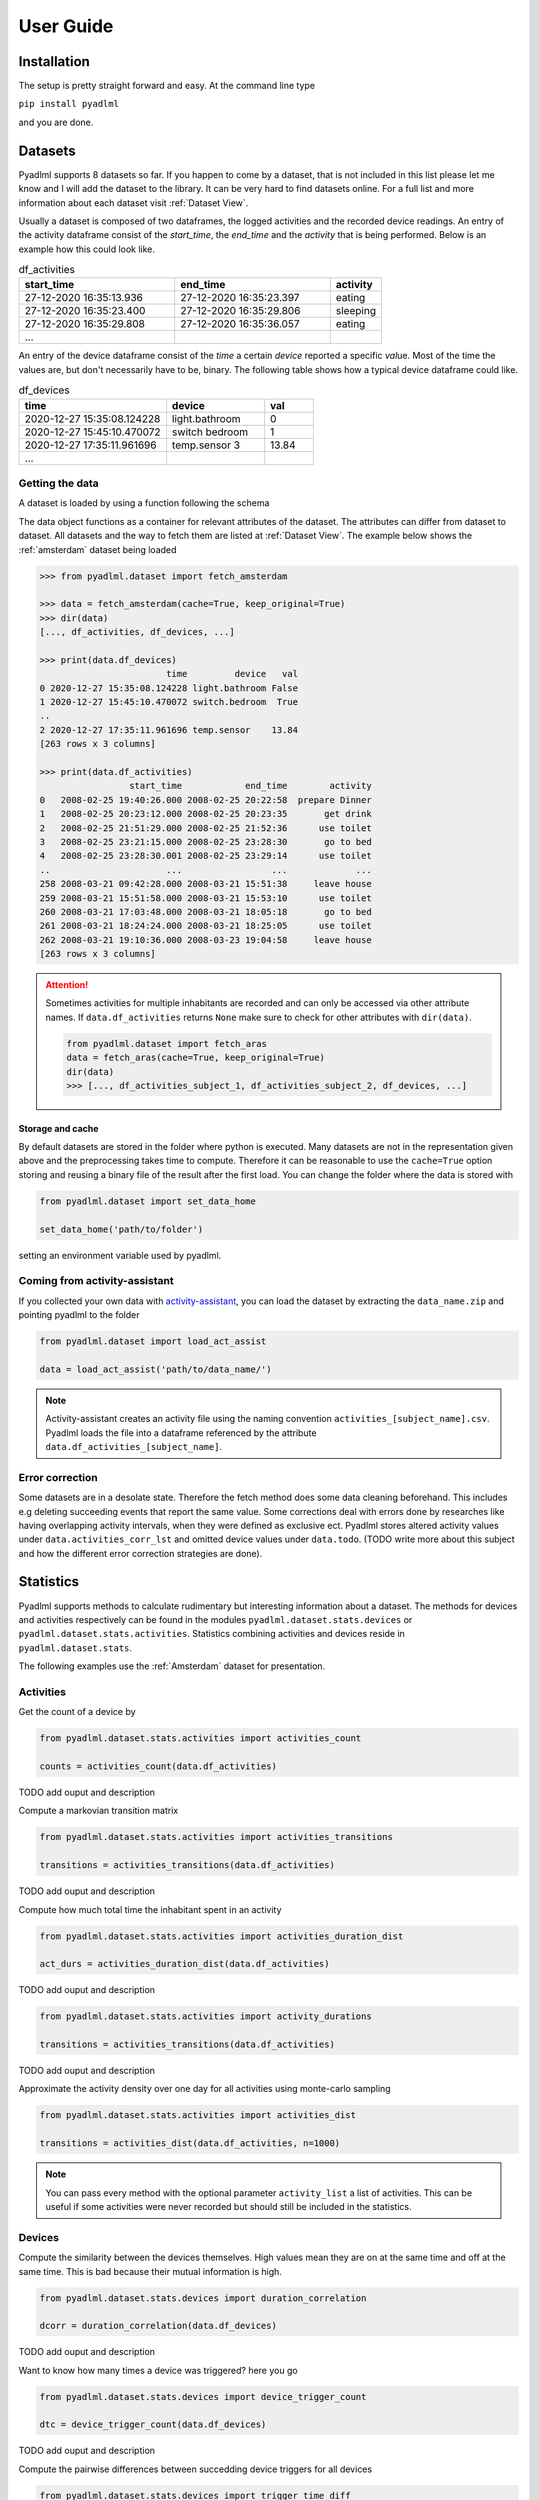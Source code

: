 User Guide
==========

Installation
------------
The setup is pretty straight forward and easy.
At the command line type

``pip install pyadlml``

and you are done.

.. _Dataset user guide:

Datasets
--------
Pyadlml supports 8 datasets so far. If you happen to come by a dataset, that is not included in this list
please let me know and I will add the dataset to the library. It can be very hard to find datasets online.
For a full list and more information about each dataset visit :ref:`Dataset View`.

Usually a dataset is composed of two dataframes, the logged activities and the recorded device readings.
An entry of the activity dataframe consist of the *start_time*, the *end_time*  and the *activity*
that is being performed. Below is an example how this could look like.

.. csv-table:: df_activities
   :header: "start_time", "end_time", "activity"
   :widths: 30, 30, 10

    27-12-2020 16:35:13.936,27-12-2020 16:35:23.397,eating
    27-12-2020 16:35:23.400,27-12-2020 16:35:29.806,sleeping
    27-12-2020 16:35:29.808,27-12-2020 16:35:36.057,eating
    ...

An entry of the device dataframe consist of the *time* a certain *device* reported a
specific *val*\ue. Most of the time the values are, but don't necessarily have to be, binary. The following table
shows how a typical device dataframe could like.

.. csv-table:: df_devices
   :header: "time", "device", "val"
   :widths: 30, 20, 10

    2020-12-27 15:35:08.124228,light.bathroom,0
    2020-12-27 15:45:10.470072,switch bedroom,1
    2020-12-27 17:35:11.961696,temp.sensor 3,13.84
    ...


Getting the data
~~~~~~~~~~~~~~~~

A dataset is loaded by using a function following the schema

.. py:function:: pyadlml.dataset.fetch_datasetname(cache=True, keep_original=True)

   Returns a data object possessing the attributes *df_activities* and *df_devices*



The data object functions as a container for relevant attributes of the dataset. The attributes can differ
from dataset to dataset. All datasets and the way to fetch them are listed at :ref:`Dataset View`.
The example below shows the :ref:`amsterdam` dataset being loaded

.. code:: python

    >>> from pyadlml.dataset import fetch_amsterdam

    >>> data = fetch_amsterdam(cache=True, keep_original=True)
    >>> dir(data)
    [..., df_activities, df_devices, ...]

    >>> print(data.df_devices)
                            time         device   val
    0 2020-12-27 15:35:08.124228 light.bathroom False
    1 2020-12-27 15:45:10.470072 switch.bedroom  True
    ..
    2 2020-12-27 17:35:11.961696 temp.sensor    13.84
    [263 rows x 3 columns]

    >>> print(data.df_activities)
                     start_time            end_time        activity
    0   2008-02-25 19:40:26.000 2008-02-25 20:22:58  prepare Dinner
    1   2008-02-25 20:23:12.000 2008-02-25 20:23:35       get drink
    2   2008-02-25 21:51:29.000 2008-02-25 21:52:36      use toilet
    3   2008-02-25 23:21:15.000 2008-02-25 23:28:30       go to bed
    4   2008-02-25 23:28:30.001 2008-02-25 23:29:14      use toilet
    ..                      ...                 ...             ...
    258 2008-03-21 09:42:28.000 2008-03-21 15:51:38     leave house
    259 2008-03-21 15:51:58.000 2008-03-21 15:53:10      use toilet
    260 2008-03-21 17:03:48.000 2008-03-21 18:05:18       go to bed
    261 2008-03-21 18:24:24.000 2008-03-21 18:25:05      use toilet
    262 2008-03-21 19:10:36.000 2008-03-23 19:04:58     leave house
    [263 rows x 3 columns]


.. attention::
    Sometimes activities for multiple inhabitants are recorded and can only be accessed via other
    attribute names. If ``data.df_activities`` returns ``None`` make sure to check for other attributes
    with ``dir(data)``.

    .. code:: python

        from pyadlml.dataset import fetch_aras
        data = fetch_aras(cache=True, keep_original=True)
        dir(data)
        >>> [..., df_activities_subject_1, df_activities_subject_2, df_devices, ...]

Storage and cache
^^^^^^^^^^^^^^^^^

By default datasets are stored in the folder where python is executed. Many datasets are not
in the representation given above and the preprocessing takes time to compute. Therefore it can
be reasonable to use the ``cache=True`` option storing and reusing a binary file of the result after the first load.
You can change the folder where the data is stored with

.. code:: python

    from pyadlml.dataset import set_data_home

    set_data_home('path/to/folder')

setting an environment variable used by pyadlml.

Coming from activity-assistant
~~~~~~~~~~~~~~~~~~~~~~~~~~~~~~
If you collected your own data with `activity-assistant`_, you can load the dataset
by extracting the ``data_name.zip`` and pointing pyadlml to the folder

.. code:: python

    from pyadlml.dataset import load_act_assist

    data = load_act_assist('path/to/data_name/')

.. note::
    Activity-assistant creates an activity file using the naming convention ``activities_[subject_name].csv``.
    Pyadlml loads the file into a dataframe referenced by the attribute ``data.df_activities_[subject_name]``.


Error correction
~~~~~~~~~~~~~~~~
Some datasets are in a desolate state. Therefore the fetch method does some data cleaning beforehand.
This includes e.g deleting succeeding events that report the same value. Some corrections deal with errors
done by researches like having overlapping activity intervals, when they were defined as exclusive ect. Pyadlml
stores altered activity values under ``data.activities_corr_lst`` and omitted device values under ``data.todo``.
(TODO write more about this subject and how the different error correction strategies are done).

Statistics
----------
Pyadlml supports methods to calculate rudimentary but interesting information about a dataset. The methods for devices
and activities respectively can be found in the modules ``pyadlml.dataset.stats.devices`` or  ``pyadlml.dataset.stats.activities``.
Statistics combining activities and devices reside in ``pyadlml.dataset.stats``.

The following examples use the :ref:`Amsterdam` dataset for presentation.

Activities
~~~~~~~~~~

Get the count of a device by

.. code:: python

    from pyadlml.dataset.stats.activities import activities_count

    counts = activities_count(data.df_activities)

TODO add ouput and description

Compute a markovian transition matrix

.. code:: python

    from pyadlml.dataset.stats.activities import activities_transitions

    transitions = activities_transitions(data.df_activities)

TODO add ouput and description

Compute how much total time the inhabitant spent in an activity

.. code:: python

    from pyadlml.dataset.stats.activities import activities_duration_dist

    act_durs = activities_duration_dist(data.df_activities)

TODO add ouput and description

.. code:: python

    from pyadlml.dataset.stats.activities import activity_durations

    transitions = activities_transitions(data.df_activities)

TODO add ouput and description

Approximate the activity density over one day for all activities using monte-carlo sampling

.. code:: python

    from pyadlml.dataset.stats.activities import activities_dist

    transitions = activities_dist(data.df_activities, n=1000)

.. note::
    You can pass every method with the optional parameter ``activity_list`` a list of activities. This
    can be useful if some activities were never recorded but should still be included in the statistics.

Devices
~~~~~~~
Compute the similarity between the devices themselves. High values mean they are on at the
same time and off at the same time. This is bad because their mutual information is high.

.. code:: python

    from pyadlml.dataset.stats.devices import duration_correlation

    dcorr = duration_correlation(data.df_devices)

TODO add ouput and description

Want to know how many times a device was triggered? here you go

.. code:: python

    from pyadlml.dataset.stats.devices import device_trigger_count

    dtc = device_trigger_count(data.df_devices)

TODO add ouput and description

Compute the pairwise differences between succedding device triggers for all devices

.. code:: python

    from pyadlml.dataset.stats.devices import trigger_time_diff

    tdf = trigger_time_diff(data.df_devices)

TODO add ouput and description

Compute the amount of triggers for a selected time resolution integrated to one day

.. code:: python

    from pyadlml.dataset.stats.devices import device_triggers_one_day

    tdf = device_triggers_one_day(data.df_devices, t_res='1h')

TODO add ouput and description

Compute for a certain time window how much devices trigger in that same window. Is
a way to show temporal relationships between devices

.. code:: python

    from pyadlml.dataset.stats.devices import device_tcorr

    tdf = device_tcorr(data.df_devices, t_res='1h')

TODO add ouput and description

Compute the time and the proportion a device was on or off

.. code:: python

    from pyadlml.dataset.stats.devices import devices_on_off_stats

    tdf = devices_on_off_stats(data.df_devices)

Activites and devices
~~~~~~~~~~~~~~~~~~~~~
blabla


Visualizations
--------------

Most of the plots visualize the statistics from above. The methods for devices and activities
can be found in the modules ``pyadlml.dataset.plot.devices`` or  ``pyadlml.dataset.plot.activities``. Visualizations
combining activities and devices reside in ``pyadlml.dataset.plot``.

Activities
~~~~~~~~~~

TODO add visualization for activities

Devices
~~~~~~~

TODO add visualization for devices

Theming
~~~~~~~

There are global options to set the color and colormaps of the plots.

.. code:: python

    from pyadlml.dataset import set_primary_color, set_secondary_color

    set_primary_color("#1234567")
    set_secondary_color("#1234567")

You can set global values for diverging and converging colormaps.

.. code:: python

    from pyadlml.dataset import set_converging_cmap, set_diverging_cmap

    set_primary_color()


Representations
---------------
Besides plotting there is not much we can do with the data as it is. So lets turn it into
formats digestible by models. Pyadlml supports three discrete and one image representation of the timeseries.
The overall procedure is transforming the device dataframe into a specific representation and than labeling
the new representation with activities:

.. code:: python

    from pyadlml.preprocessing import SomeEncoder, LabelEncoder

    rep_enc = SomeEncoder(rep='some_representation', *args)
    enc_devs = rep_enc.fit(data.df_devices)

    lbl_enc = LabelEncoder(data.df_activities, *args)
    enc_lbls = lbl_enc.fit(rep_enc)

    X = enc_devs.values
    y = enc_lbls.values

For now all representations regard only devices that are binary, meaning that they either have the state
``False`` for *off/0* or ``True`` for *on/1*. All representation assume a datapoint as binary vector

.. math::
    x_t = \begin{bmatrix} 1 & 0 & ... & 1\end{bmatrix}^T


representing the state of the smart home at a given point *t* in time. Each field corresponds to
the representation of a specific devices.

Raw
~~~

.. image:: images/raw.svg
   :height: 300px
   :width: 500 px
   :scale: 90 %
   :alt: alternate text
   :align: center

The raw representation is an ordered sequence of binary vectors, where the binary
vector represent the state of the smart home at a given point *t* in time.

.. image:: images/raw_matrix.svg
   :height: 300px
   :width: 500 px
   :scale: 60 %
   :alt: alternate text
   :align: center

Create a raw representation from your data by

.. code:: python

    from pyadlml.preprocessing import DiscreteEncoder, LabelEncoder

    raw = DiscreteEncoder(rep='raw').fit_transform(data.df_devices)
    labels = LabelEncoder(raw).fit_transform(data.df_activities)

    X = raw.values
    y = labels.values

Changepoint
~~~~~~~~~~~

.. image:: images/cp.svg
   :height: 300px
   :width: 500 px
   :scale: 90 %
   :alt: alternate text
   :align: center


The changepoint representation is a ordered sequence of binary vectors. Each field in the vector
corresponds to a device. A field is only "on" when the device changes its state. This representation
tries to capture the notion that device triggers may convey more information about the activity than
the state of the smart home.

.. image:: images/cp_matrix.svg
   :height: 300px
   :width: 500 px
   :scale: 60 %
   :alt: alternate text
   :align: center

The changepoint representation can be loaded by passing the right keyword to the ``rep`` argument

.. code:: python

    from pyadlml.preprocessing import DiscreteEncoder, LabelEncoder

    raw = DiscreteEncoder(rep='changepoint').fit_transform(data.df_devices)
    labels = LabelEncoder(raw).fit_transform(data.df_activities)

    X = raw.values
    y = labels.values

LastFired
~~~~~~~~~

.. image:: images/lf.svg
   :height: 300px
   :width: 500 px
   :scale: 90 %
   :alt: alternate text
   :align: center


The changepoint representation is a ordered sequence of binary vectors. Each field in the vector
corresponds to a device. A field is only "on" for the device that changed its state last.

.. image:: images/lf_matrix.svg
   :height: 300px
   :width: 500 px
   :scale: 60 %
   :alt: alternate text
   :align: center

Here is a code example to load the last fired representation

.. code:: python

    from pyadlml.preprocessing import DiscreteEncoder, LabelEncoder

    raw = DiscreteEncoder(rep='last_fired').fit_transform(data.df_devices)
    labels = LabelEncoder(raw).fit_transform(data.df_activities)

    X = raw.values
    y = labels.values

i.i.d
~~~~~
To transform the data into a format that assumes identical independently distributed data

.. math::
    X = \{x_1 ,..., x_N \}

use

.. code:: python

    from pyadlml.preprocessing import DiscreteEncoder, LabelEncoder
    raw = DiscreteEncoder(data.df_devices, rep='raw')
    y = LabelEncoder(raw, data.df_activities).values
    x = raw.drop_duplicates().values
    # maybe shuffle the data

Obviously the i.i.d assumption doesn't hold for data in smart homes.
- As ADLs have a temporal dependency and are thought of as the generating process behind the observations in a smart home, the recorded device readings
can't be independent of each other.
- You could add features being selectively "on" for a specific time of the day
or the day itself. However this doesn't consider one important characteristic of ADLs. Their order is time invariant.
For example an inhabitant is very likely to go to bed after he brushes his teeth, but the point in time when he goes
to bed varies a lot. I.i.d data correlates certain times of a day with certain activities but neglects the activity
orders time invariance. In Addition it is difficult to choose the right resolution for these features as there
is a tradeoff between resolution and number of features.

Sequential
~~~~~~~~~~

This and more reasons motivate the use of sequential representations and models, where data *X* is an ordered list

.. math::
    X = [x_1, ..., x_N]

of binary state vectors :math:`x_t`.

.. math::
    x_t = \begin{bmatrix} 1 & 0 & ... & 1\end{bmatrix}^T





.. code:: python

    from pyadlml.preprocessing import DiscreteEncoder, LabelEncoder

    raw = DiscreteEncoder(rep='raw').fit_transform(data.df_devices)
    lbls = LabelEncoder(raw).fit_transform(data.df_activities)

    y = lbls.values
    x = raw.drop_duplicates().values

Timeslice
~~~~~~~~~
The drawback of these representations is that they assume data in a sequential manner but disregard the
time between the device triggers in the smart home. One way to account for this is by assigning binary
state vectors not to events (when a device changes its state) but to timeslices. From the first event
to the last the data is divided into timeslices with the same length. A timeslices binary vector entry is
assigned either the last known device state or the current device state of an event that falls into that timeslice.
If multiple events of the same device fall into the same timeslice the most prominent state is assumed and
the succeeding timeslice is set to the last known state.

The following picture depicts the how the different representations *raw*, *changepoint* and *last_fired*
behave under the sequential assumption:




You do this by passing the parameter ``t_res='freq'`` to the DiscreteEncoder where ``t_res`` is a string
representing the timeslice length. Here is an example for the *raw* representation with a timeslice of 10 seconds:

.. code:: python

    from pyadlml.preprocessing import DiscreteEncoder, LabelEncoder
    raw = DiscreteEncoder(data.df_devices, rep='raw', t_res='10s')
    labels = LabelEncoder(raw, data.df_activities)

    X = raw.values
    y = labels.values


Image
~~~~~

With the rise of machine learning models that are good at recognizing images it can
be reasonable to represent a time series as an image to make use of these models capabilities.
The image is being generated by sliding a window over the sequential data. All
representations mentioned above can be transformed with this method. An example is

.. code:: python

    from pyadlml.preprocessing import ImageEncoder, LabelEncoder

    raw = ImageEncoder(data.df_devices, window_length='30s', rep='raw', t_res='10s')
    labels = LabelEncoder(raw, data.df_activities)

    X = raw.values
    y = labels.values


Sklearn Pipelines
-----------------
One goal of pyadlml is to integrate seamlessly into a machine learning workflow. Most of the
methods can be used in combination with the sklearn pipeline.

.. code:: python

    from pyadlml.preprocessing import ImageEncoder, LabelEncoder
    raw = ImageEncoder(data.df_devices, window_length='30s', rep='raw', t_res='10s')
    labels = LabelEncoder(raw, data.df_activities)

    list = []


Miscellaneous
-------------
This is the section where everything goes that didn't fit so far.


Home Assistant
~~~~~~~~~~~~~~

It is possible to load a device representation from a Home Assistant database . Every valid database url
will suffice

.. code:: python

    from pyadlml.dataset import load_homeassistant

    db_url = "sqlite:///config/homeassistant-v2.db"
    df_devices = load_homeassistant(db_url)




.. _activity-assistant: http://github.com/tcsvn/activity-assistant/